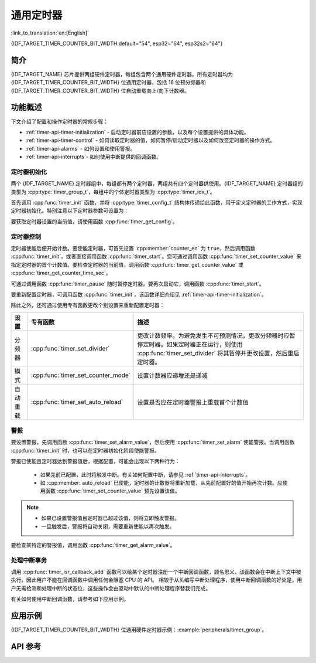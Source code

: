 通用定时器
==========

:link_to_translation:`en:[English]`

{IDF_TARGET_TIMER_COUNTER_BIT_WIDTH:default="54", esp32="64", esp32s2="64"}

简介
----

{IDF_TARGET_NAME} 芯片提供两组硬件定时器，每组包含两个通用硬件定时器。所有定时器均为 {IDF_TARGET_TIMER_COUNTER_BIT_WIDTH} 位通用定时器，包括 16 位预分频器和 {IDF_TARGET_TIMER_COUNTER_BIT_WIDTH} 位自动重载向上/向下计数器。


功能概述
--------

下文介绍了配置和操作定时器的常规步骤：

* :ref:`timer-api-timer-initialization` - 启动定时器前应设置的参数，以及每个设置提供的具体功能。
* :ref:`timer-api-timer-control` - 如何读取定时器的值，如何暂停/启动定时器以及如何改变定时器的操作方式。
* :ref:`timer-api-alarms` - 如何设置和使用警报。
* :ref:`timer-api-interrupts`- 如何使用中断提供的回调函数。


.. _timer-api-timer-initialization:

定时器初始化
^^^^^^^^^^^^

两个 {IDF_TARGET_NAME} 定时器组中，每组都有两个定时器，两组共有四个定时器供使用。{IDF_TARGET_NAME} 定时器组的类型为 :cpp:type:`timer_group_t`，每组中的个体定时器类型为 :cpp:type:`timer_idx_t`。

首先调用 :cpp:func:`timer_init` 函数，并将 :cpp:type:`timer_config_t` 结构体传递给此函数，用于定义定时器的工作方式，实现定时器初始化。特别注意以下定时器参数可设置为：

.. list::

    :not esp32: - **时钟源**: 选择时钟源，它同时钟分频器一起决定了定时器的分辨率。默认的时钟源是 APB_CLK (一般是 80 MHz)。
    - **分频器**: 设置定时器中计数器计数的速度，:cpp:member:`divider` 的设置将用作输入时钟源的除数。
    - **模式**: 设置计数器是递增还是递减。可通过从 :cpp:type:`timer_count_dir_t` 中选取一个值，后使用 :cpp:member:`counter_dir` 来选择模式。
    - **计数器使能**: 如果计数器已使能，则在调用 :cpp:func:`timer_init` 后计数器将立即开始递增/递减。您可通过从 :cpp:type:`timer_start_t` 中选取一个值，后使用 :cpp:member:`counter_en` 改变此行为。
    - **报警使能**: 可使用 :cpp:member:`alarm_en` 设置。
    - **自动重载**: 设置计数器是否应该在定时器警报上使用 :cpp:member:`auto_reload` 自动重载首个计数值，还是继续递增或递减。

要获取定时器设置的当前值，请使用函数 :cpp:func:`timer_get_config`。


.. _timer-api-timer-control:

定时器控制
^^^^^^^^^^^^^

定时器使能后便开始计数。要使能定时器，可首先设置 :cpp:member:`counter_en` 为 ``true``，然后调用函数 :cpp:func:`timer_init`，或者直接调用函数 :cpp:func:`timer_start`。您可通过调用函数 :cpp:func:`timer_set_counter_value` 来指定定时器的首个计数值。要检查定时器的当前值，调用函数 :cpp:func:`timer_get_counter_value` 或 :cpp:func:`timer_get_counter_time_sec`。

可通过调用函数 :cpp:func:`timer_pause` 随时暂停定时器。要再次启动它，调用函数 :cpp:func:`timer_start`。

要重新配置定时器，可调用函数 :cpp:func:`timer_init`，该函数详细介绍见 :ref:`timer-api-timer-initialization`。

除此之外，还可通过使用专有函数更改个别设置来重新配置定时器：

=============  ===================================  ==========================================================================
设置             专有函数                             描述
=============  ===================================  ==========================================================================
 分频器        :cpp:func:`timer_set_divider`        更改计数频率。为避免发生不可预测情况，更改分频器时应暂停定时器。如果定时器正在运行，则使用 :cpp:func:`timer_set_divider` 将其暂停并更改设置，然后重启定时器。
模式           :cpp:func:`timer_set_counter_mode`   设置计数器应递增还是递减
自动重载       :cpp:func:`timer_set_auto_reload`    设置是否应在定时器警报上重载首个计数值
=============  ===================================  ==========================================================================

.. _timer-api-alarms:

警报
^^^^^^

要设置警报，先调用函数 :cpp:func:`timer_set_alarm_value`，然后使用 :cpp:func:`timer_set_alarm` 使能警报。当调用函数 :cpp:func:`timer_init` 时，也可以在定时器初始化阶段使能警报。

警报已使能且定时器达到警报值后，根据配置，可能会出现以下两种行为：

    * 如果先前已配置，此时将触发中断。有关如何配置中断，请参见 :ref:`timer-api-interrupts`。
    * 如 :cpp:member:`auto_reload` 已使能，定时器的计数器将重新加载，从先前配置好的值开始再次计数。应使用函数 :cpp:func:`timer_set_counter_value` 预先设置该值。

.. note::

    * 如果已设置警报值且定时器已超过该值，则将立即触发警报。
    * 一旦触发后，警报将自动关闭，需要重新使能以再次触发。

要检查某特定的警报值，调用函数 :cpp:func:`timer_get_alarm_value`。


.. _timer-api-interrupts:

处理中断事务
^^^^^^^^^^^^

调用 :cpp:func:`timer_isr_callback_add` 函数可以给某个定时器注册一个中断回调函数，顾名思义，该函数会在中断上下文中被执行，因此用户不能在回调函数中调用任何会阻塞 CPU 的 API。
相较于从头编写中断处理程序，使用中断回调函数的好处是，用户无需检测和处理中断的状态位，这些操作会由驱动中默认的中断处理程序替我们完成。

有关如何使用中断回调函数，请参考如下应用示例。


应用示例
--------

{IDF_TARGET_TIMER_COUNTER_BIT_WIDTH} 位通用硬件定时器示例：:example:`peripherals/timer_group`。

API 参考
--------

.. include-build-file:: inc/timer.inc
.. include-build-file:: inc/timer_types.inc
